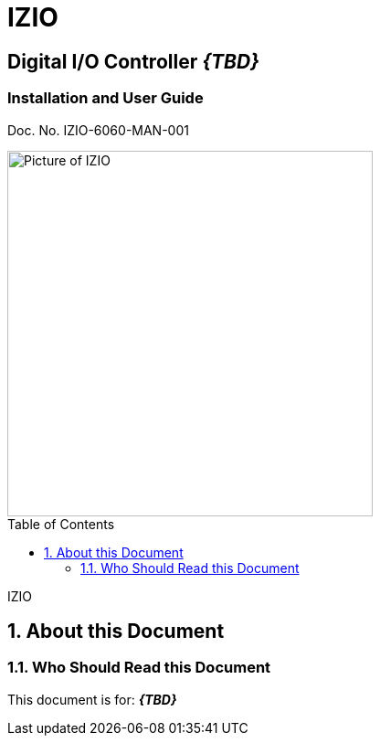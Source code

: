 :productname: IZIO
//We do not yet have verification of a specific eye safety stancard
//:eyesafetystandard-1: IEC62471 Group 1
= {productname}
//enable the TOC to be placed in a specific position
:toc: macro
//!sectnum momentarily stops section numbering
:!sectnums:

// discrete removes these headers from the TOC
[discrete]
== Digital I/O Controller *_\{TBD\}_*
[discrete]
=== Installation and User Guide
Doc. No. IZIO-6060-MAN-001

image::IZ-EXT-TRIG-SYS-FIG-002_ADAM_6060_Photo.png[Picture of IZIO,width=400,align=center]

// restore section numbering from here on
:sectnums: all

// place the TOC in this specific position (capability enabled by :toc: macro at start
// of file
toc::[]

// This "invisible" text helps lunr search put this page
// at the top of the results list when searching
// for a specific product name
[.white]#IZIO#

== About this Document
=== Who Should Read this Document
This document is for:
*_\{TBD\}_*
